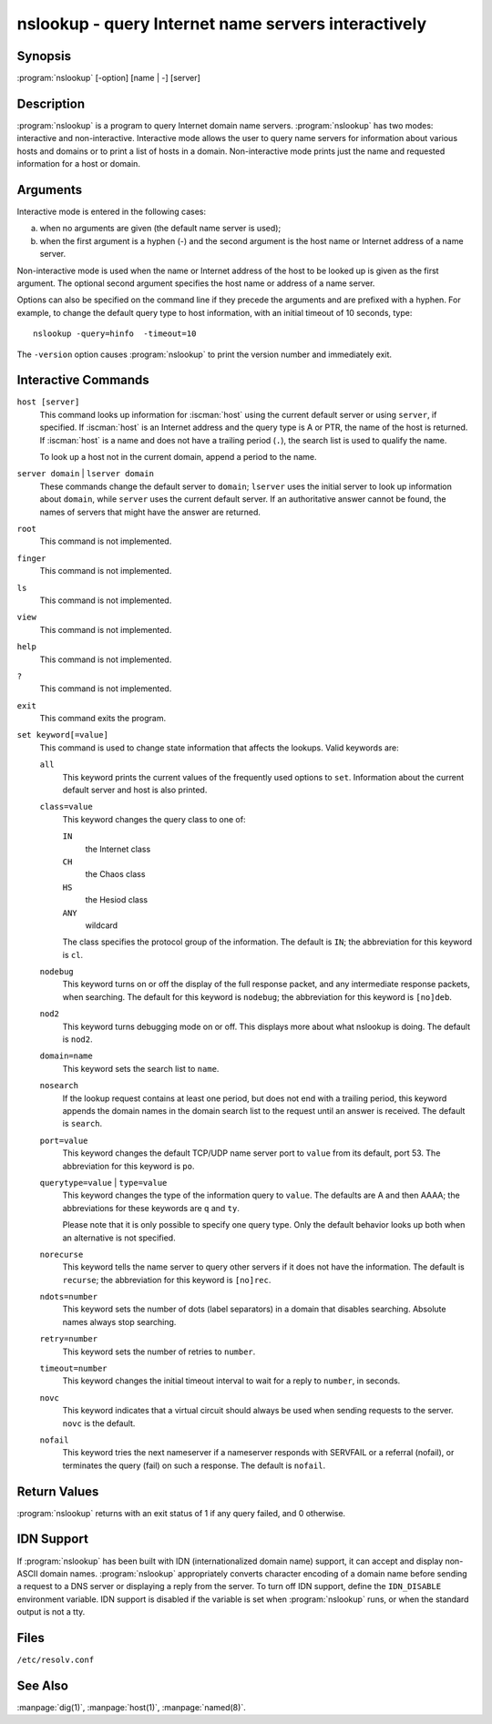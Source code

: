 .. Copyright (C) Internet Systems Consortium, Inc. ("ISC")
..
.. SPDX-License-Identifier: MPL-2.0
..
.. This Source Code Form is subject to the terms of the Mozilla Public
.. License, v. 2.0.  If a copy of the MPL was not distributed with this
.. file, you can obtain one at https://mozilla.org/MPL/2.0/.
..
.. See the COPYRIGHT file distributed with this work for additional
.. information regarding copyright ownership.

.. highlight: console

.. iscman:: nslookup
.. program:: nslookup
.. _man_nslookup:

nslookup - query Internet name servers interactively
----------------------------------------------------

Synopsis
~~~~~~~~

:program:`nslookup` [-option] [name | -] [server]

Description
~~~~~~~~~~~

:program:`nslookup` is a program to query Internet domain name servers.
:program:`nslookup` has two modes: interactive and non-interactive. Interactive
mode allows the user to query name servers for information about various
hosts and domains or to print a list of hosts in a domain.
Non-interactive mode prints just the name and requested
information for a host or domain.

Arguments
~~~~~~~~~

Interactive mode is entered in the following cases:

a. when no arguments are given (the default name server is used);

b. when the first argument is a hyphen (-) and the second argument is
   the host name or Internet address of a name server.

Non-interactive mode is used when the name or Internet address of the
host to be looked up is given as the first argument. The optional second
argument specifies the host name or address of a name server.

Options can also be specified on the command line if they precede the
arguments and are prefixed with a hyphen. For example, to change the
default query type to host information, with an initial timeout of 10
seconds, type:

::

   nslookup -query=hinfo  -timeout=10

The ``-version`` option causes :program:`nslookup` to print the version number
and immediately exit.

Interactive Commands
~~~~~~~~~~~~~~~~~~~~

``host [server]``
   This command looks up information for :iscman:`host` using the current default server or
   using ``server``, if specified. If :iscman:`host` is an Internet address and the
   query type is A or PTR, the name of the host is returned. If :iscman:`host` is
   a name and does not have a trailing period (``.``), the search list is used
   to qualify the name.

   To look up a host not in the current domain, append a period to the
   name.

``server domain`` | ``lserver domain``
   These commands change the default server to ``domain``; ``lserver`` uses the initial
   server to look up information about ``domain``, while ``server`` uses the
   current default server. If an authoritative answer cannot be found,
   the names of servers that might have the answer are returned.

``root``
   This command is not implemented.

``finger``
   This command is not implemented.

``ls``
   This command is not implemented.

``view``
   This command is not implemented.

``help``
   This command is not implemented.

``?``
   This command is not implemented.

``exit``
   This command exits the program.

``set keyword[=value]``
   This command is used to change state information that affects the
   lookups. Valid keywords are:

   ``all``
      This keyword prints the current values of the frequently used options to
      ``set``. Information about the current default server and host is
      also printed.

   ``class=value``
      This keyword changes the query class to one of:

      ``IN``
         the Internet class

      ``CH``
         the Chaos class

      ``HS``
         the Hesiod class

      ``ANY``
         wildcard

      The class specifies the protocol group of the information. The default
      is ``IN``; the abbreviation for this keyword is ``cl``.

   ``nodebug``
      This keyword turns on or off the display of the full response packet, and any
      intermediate response packets, when searching. The default for this keyword is
      ``nodebug``; the abbreviation for this keyword is ``[no]deb``.

   ``nod2``
      This keyword turns debugging mode on or off. This displays more about what
      nslookup is doing. The default is ``nod2``.

   ``domain=name``
      This keyword sets the search list to ``name``.

   ``nosearch``
      If the lookup request contains at least one period, but does not end
      with a trailing period, this keyword appends the domain names in the domain
      search list to the request until an answer is received. The default is ``search``.

   ``port=value``
      This keyword changes the default TCP/UDP name server port to ``value`` from
      its default, port 53. The abbreviation for this keyword is ``po``.

   ``querytype=value`` | ``type=value``
      This keyword changes the type of the information query to ``value``. The
      defaults are A and then AAAA; the abbreviations for these keywords are
      ``q`` and ``ty``.

      Please note that it is only possible to specify one query type. Only the default
      behavior looks up both when an alternative is not specified.

   ``norecurse``
      This keyword tells the name server to query other servers if it does not have
      the information. The default is ``recurse``; the abbreviation for this
      keyword is ``[no]rec``.

   ``ndots=number``
      This keyword sets the number of dots (label separators) in a domain that
      disables searching. Absolute names always stop searching.

   ``retry=number``
      This keyword sets the number of retries to ``number``.

   ``timeout=number``
      This keyword changes the initial timeout interval to wait for a reply to
      ``number``, in seconds.

   ``novc``
      This keyword indicates that a virtual circuit should always be used when sending requests to the server.
      ``novc`` is the default.

   ``nofail``
      This keyword tries the next nameserver if a nameserver responds with SERVFAIL or
      a referral (nofail), or terminates the query (fail) on such a response. The
      default is ``nofail``.

Return Values
~~~~~~~~~~~~~

:program:`nslookup` returns with an exit status of 1 if any query failed, and 0
otherwise.

IDN Support
~~~~~~~~~~~

If :program:`nslookup` has been built with IDN (internationalized domain name)
support, it can accept and display non-ASCII domain names. :program:`nslookup`
appropriately converts character encoding of a domain name before sending
a request to a DNS server or displaying a reply from the server.
To turn off IDN support, define the ``IDN_DISABLE``
environment variable. IDN support is disabled if the variable is set
when :program:`nslookup` runs, or when the standard output is not a tty.

Files
~~~~~

``/etc/resolv.conf``

See Also
~~~~~~~~

:manpage:`dig(1)`, :manpage:`host(1)`, :manpage:`named(8)`.
